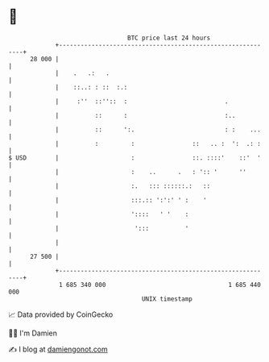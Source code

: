 * 👋

#+begin_example
                                    BTC price last 24 hours                    
                +------------------------------------------------------------+ 
         28 000 |                                                            | 
                |    .   .:   .                                              | 
                |    ::..: : ::  :.:                                         | 
                |     :''  ::''::  :                           .             | 
                |          ::      :                           :..           | 
                |          ::      ':.                         : :    ...    | 
                |          :         :                ::   .. :  ':  .: :    | 
   $ USD        |                    :                ::. ::::'    ::'  '    | 
                |                    :    ..      .   : ':: '      ''        | 
                |                    :.   ::: ::::::.:   ::                  | 
                |                    :::.:: ':':' ' :    '                   | 
                |                    '::::   ' '    :                        | 
                |                     ':::          '                        | 
                |                                                            | 
         27 500 |                                                            | 
                +------------------------------------------------------------+ 
                 1 685 340 000                                  1 685 440 000  
                                        UNIX timestamp                         
#+end_example
📈 Data provided by CoinGecko

🧑‍💻 I'm Damien

✍️ I blog at [[https://www.damiengonot.com][damiengonot.com]]
